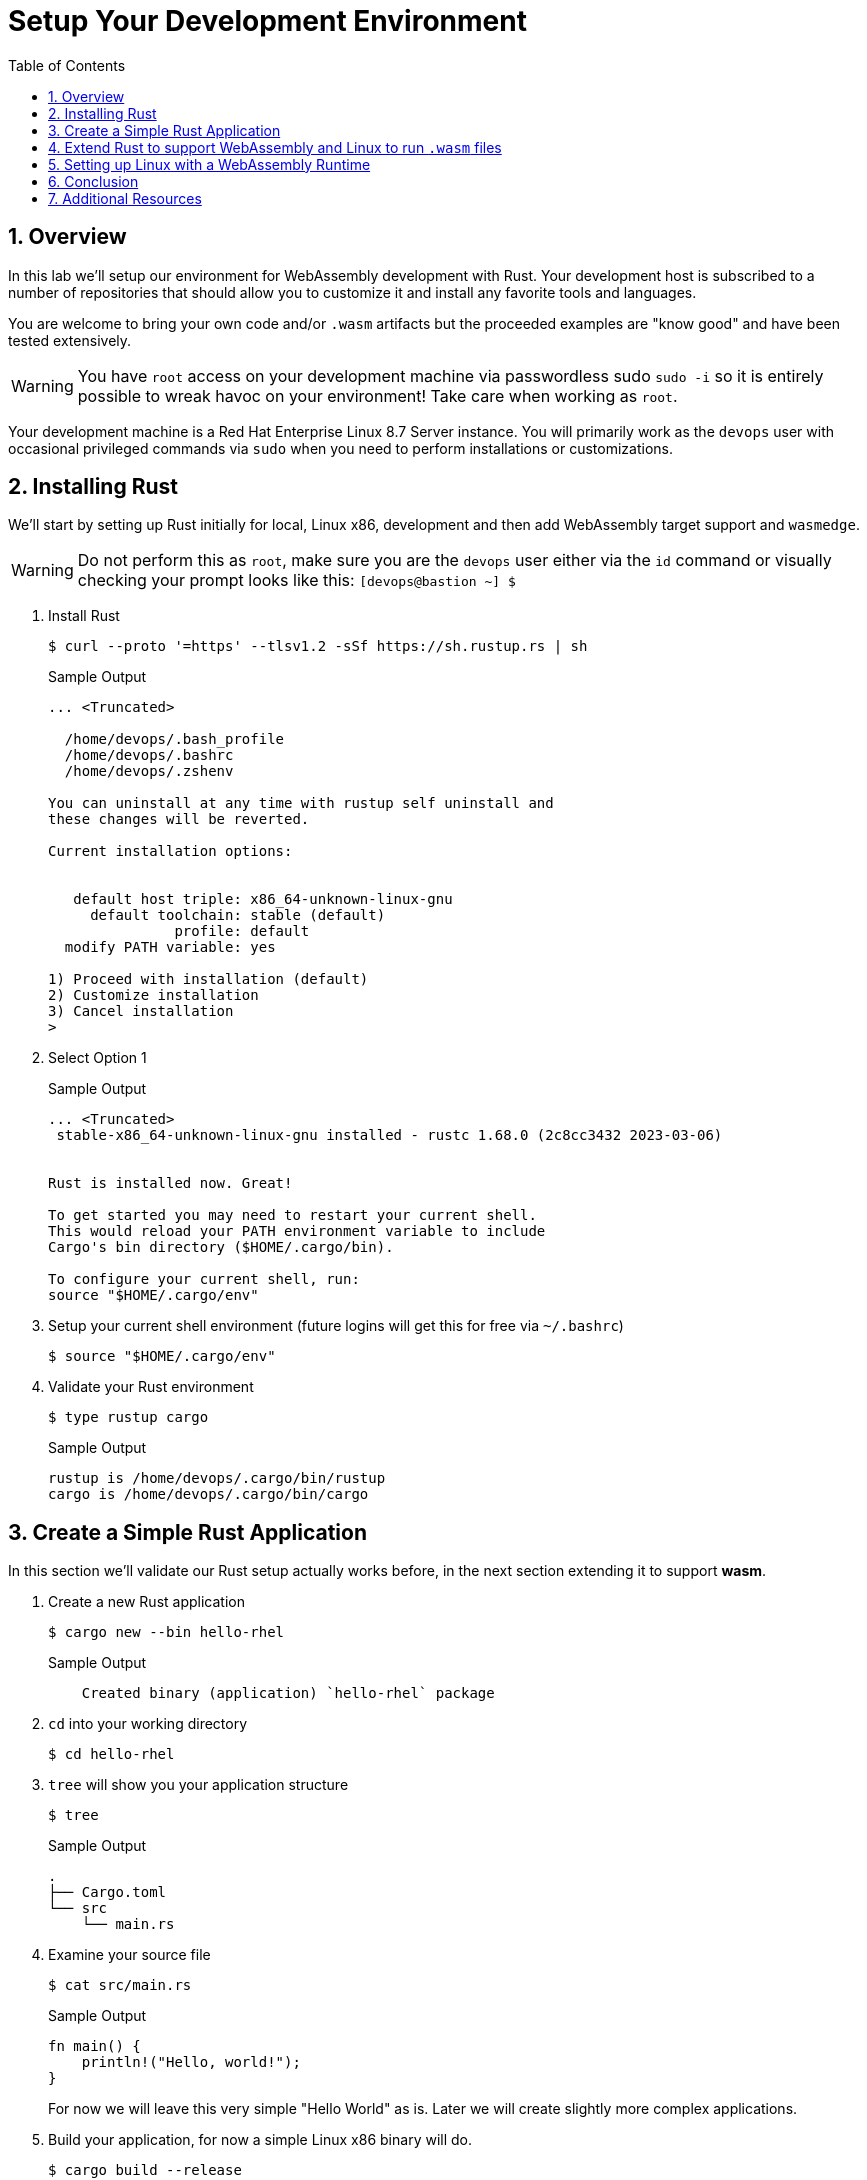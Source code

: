 :sectnums:
:sectnumlevels: 3
:markup-in-source: verbatim,attributes,quotes
:imagesdir: ./_images/cockpit-rhel90
ifdef::env-github[]
:tip-caption: :bulb:
:note-caption: :information_source:
:important-caption: :heavy_exclamation_mark:
:caution-caption: :fire:
:warning-caption: :warning:
endif::[]
:ssh_username: <Provided-By-Instructor>
:ssh_password: <Provided-By-Instructor>
:targethost_fqdn: <Provided-By-Instructor>
:subdomain: example.com
:format_cmd_exec: source,options="nowrap",subs="{markup-in-source}",role="copy"
:format_cmd_output: bash,options="nowrap",subs="{markup-in-source}"
ifeval::["%cloud_provider%" == "ec2"]
:ssh_password: %ssh_password%
:ssh_username: %ssh_username%
:targethost_fqdn: %targethost%
:subdomain: %subdomain_internal%
:format_cmd_exec: source,options="nowrap",subs="{markup-in-source}",role="execute"
endif::[]



:toc:
:toclevels: 1

= Setup Your Development Environment

== Overview

In this lab we'll setup our environment for WebAssembly development with Rust. Your development host is subscribed to a number of repositories that should allow you to customize it and install any favorite tools and languages. 

You are welcome to bring your own code and/or `.wasm` artifacts but the proceeded examples are "know good" and have been tested extensively.

WARNING: You have `root` access on your development machine via passwordless sudo `sudo -i` so it is entirely possible to wreak havoc on your environment! Take care when working as `root`. 


Your development machine is a Red Hat Enterprise Linux 8.7 Server instance. You will primarily work as the `devops` user with occasional privileged commands via `sudo` when you need to perform installations or customizations.


== Installing Rust

We'll start by setting up Rust initially for local, Linux x86, development and then add WebAssembly target support and `wasmedge`.

WARNING: Do not perform this as `root`, make sure you are the `devops` user either via the `id` command or visually checking your prompt looks like this: `[devops@bastion ~] $`

. Install Rust
+
[{format_cmd_output}]
----
$ curl --proto '=https' --tlsv1.2 -sSf https://sh.rustup.rs | sh
----
+
.Sample Output
[source,textinfo]
----
... <Truncated>

  /home/devops/.bash_profile
  /home/devops/.bashrc
  /home/devops/.zshenv

You can uninstall at any time with rustup self uninstall and
these changes will be reverted.

Current installation options:


   default host triple: x86_64-unknown-linux-gnu
     default toolchain: stable (default)
               profile: default
  modify PATH variable: yes

1) Proceed with installation (default)
2) Customize installation
3) Cancel installation
>
----

+
. Select Option 1
+
.Sample Output
[source,textinfo]
----
... <Truncated>
 stable-x86_64-unknown-linux-gnu installed - rustc 1.68.0 (2c8cc3432 2023-03-06)


Rust is installed now. Great!

To get started you may need to restart your current shell.
This would reload your PATH environment variable to include
Cargo's bin directory ($HOME/.cargo/bin).

To configure your current shell, run:
source "$HOME/.cargo/env"
----
+
. Setup your current shell environment (future logins will get this for free via `~/.bashrc`)
+
[{format_cmd_output}]
----
$ source "$HOME/.cargo/env"
----
+
. Validate your Rust environment
+
[{format_cmd_output}]
----
$ type rustup cargo
----
+
.Sample Output
[source,textinfo]
----
rustup is /home/devops/.cargo/bin/rustup
cargo is /home/devops/.cargo/bin/cargo
----


== Create a Simple Rust Application

In this section we'll validate our Rust setup actually works before, in the next section extending it to support *wasm*.

. Create a new Rust application
+
[{format_cmd_output}]
----
$ cargo new --bin hello-rhel
----
+
.Sample Output
[source,textinfo]
----
    Created binary (application) `hello-rhel` package
----
+
. `cd` into your working directory
+
[{format_cmd_output}]
----
$ cd hello-rhel
----
+
. `tree` will show you your application structure
+
[{format_cmd_output}]
----
$ tree
----
+
.Sample Output
[source,textinfo]
----
.
├── Cargo.toml
└── src
    └── main.rs
----
+
. Examine your source file
+
[{format_cmd_output}]
----
$ cat src/main.rs
----
+
.Sample Output
[source,textinfo]
----
fn main() {
    println!("Hello, world!");
}
----
+
For now we will leave this very simple "Hello World" as is. Later we will create slightly more complex applications.
+
. Build your application, for now a simple Linux x86 binary will do.
+
[{format_cmd_output}]
----
$ cargo build --release
----
+
.Sample Output
[source,textinfo]
----
Compiling hello-rhel v0.1.0 (/home/devops/hello-rhel)
    Finished release [optimized] target(s) in 0.61s
----
. Finally run your application
+
[{format_cmd_output}]
----
$  ./target/release/hello-rhel
----
+
.Sample Output
[source,textinfo]
----
Hello, world!
----

=== Summary

So now we have a simple Rust development environment which can build Linux x86 applications.

== Extend Rust to support WebAssembly and Linux to run `.wasm` files

In this section we'll extend our Rust environment to add WebAssembly support and then install `wasmedge` as our WebAssembly runtime of choice. Other runtimes are available but later we will see how `wasmedge` integrates well with out Container runtime ecosystem.


NOTE: As mentioned in the introduction this is not a development workshop as such. There are plenty of excellent Rust resources available introducing Rust development, `cargo`, `rustup` etc. It is worth mentioning that Rust has excellent support for WebAssembly. A good staring point is link:https://doc.rust-lang.org/stable/book/[_"The Rust Book"_]

. First we have to add WebAssembly as a Rust target via `rustup`
+
[{format_cmd_output}]
----
$ rustup target add wasm32-wasi
----
+
.Sample Output
[source,textinfo]
----
info: downloading component 'rust-std' for 'wasm32-wasi'
info: installing component 'rust-std' for 'wasm32-wasi'
 19.6 MiB /  19.6 MiB (100 %)   8.8 MiB/s in  2s ETA:  0s
----
+
. Now compile your application to a `.wasm` bytecode file.
+
[{format_cmd_output}]
----
$ cargo build --target wasm32-wasi --release
----
+
.Sample Output
[source,textinfo]
----
cargo build --target wasm32-wasi --release
   Compiling hello-rhel v0.1.0 (/home/devops/hello-rhel)
    Finished release [optimized] target(s) in 0.23s
----
+
. Examine your new `.wasm` file
+
[{format_cmd_output}]
----
$ ls -l target/wasm32-wasi/release/hello-rhel.wasm
----
+
.Sample Output
[source,textinfo]
----
-rwxr-xr-x. 2 devops users 2109576 Mar 18 14:27 target/wasm32-wasi/release/hello-rhel.wasm
----

At this point we now have our first `.wasm` file but no way of running it. In the next section we will add `wasmedge`.

== Setting up Linux with a WebAssembly Runtime


. Use RHEL's `dnf` package manager to install `wasmedge`
+
[{format_cmd_output}]
----
$ sudo dnf install -y wasmedge
----
+
.Sample Output
[source,textinfo]
----
... <TRUNCATED>

Installed:
  fmt-6.2.1-1.el8.x86_64                                           lld-14.0.6-1.module+el8.7.0+15816+ec020e8f.x86_64
  lld-libs-14.0.6-1.module+el8.7.0+15816+ec020e8f.x86_64           llvm-14.0.6-1.module+el8.7.0+15816+ec020e8f.x86_64
  llvm-libs-14.0.6-1.module+el8.7.0+15816+ec020e8f.x86_64          spdlog-1.5.0-2.el8.x86_64
  wasmedge-0.11.2-1.el8.x86_64

Complete!
----
+
. Now test your with your existing `.wasm` file
+
[{format_cmd_output}]
----
$ wasmedge ./target/wasm32-wasi/release/hello-rhel.wasm
----
+
.Sample Output
[source,textinfo]
----
Hello, world!
----

== Conclusion

We now have a working Rust and WebAssembly environment which we can extend to work with OCI and Containers. In the next lab we'll install container runtime toolchain with WebAssembly support.

We have:

* A working Rust Development toolchain
*


// TODO: Add text to install your own favorite toolchain?


This concludes a short exercise with Web Console. Feel free to click through and explore other sections:

* Under *Accounts* section, you can manage user accounts on your RHEL 9 server
* *Diagnostic Reports* allows you to create sosreport for Red Hat support
* Under *Kernel Dump*, you can enable/disable kdump

You will get an opportunity to manager Virtual Machines and Build System Images in later exercises.

== Additional Resources

You can find more information:

    * link:https://access.redhat.com/documentation/en-us/red_hat_enterprise_linux/9/html/managing_systems_using_the_rhel_9_web_console/index[Managing Systems Using the Web Console]

[discrete]
== End of Unit

ifdef::env-github[]
link:../RHEL9-Workshop.adoc#toc[Return to TOC]
endif::[]

////
Always end files with a blank line to avoid include problems.
////
